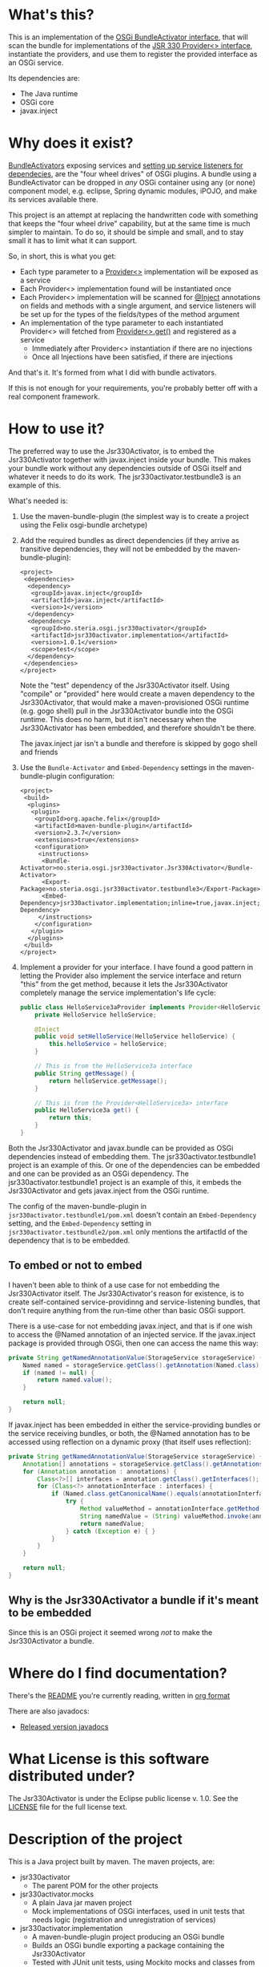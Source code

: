 * What's this?

This is an implementation of the [[https://osgi.org/javadoc/r4v43/core/org/osgi/framework/BundleActivator.html][OSGi BundleActivator interface]], that will scan the bundle for implementations of the [[http://atinject.googlecode.com/svn/trunk/javadoc/javax/inject/Provider.html][JSR 330 Provider<> interface]], instantiate the providers, and use them to register the provided interface as an OSGi service.

Its dependencies are:
 - The Java runtime
 - OSGi core
 - javax.inject

* Why does it exist?

[[https://osgi.org/javadoc/r4v43/core/org/osgi/framework/BundleActivator.html][BundleActivators]] exposing services and [[http://www.knopflerfish.org/osgi_service_tutorial.html#white][setting up service listeners for dependecies]], are the "four wheel drives" of OSGi plugins.  A bundle using a BundleActivator can be dropped in /any/ OSGi container using any (or none) component model, e.g. eclipse, Spring dynamic modules, iPOJO, and make its services available there.

This project is an attempt at replacing the handwritten code with something that keeps the "four wheel drive" capability, but at the same time is much simpler to maintain.  To do so, it should be simple and small, and to stay small it has to limit what it can support.

So, in short, this is what you get:
 - Each type parameter to a [[http://docs.oracle.com/javaee/6/api/javax/inject/Provider.html][Provider<>]] implementation will be exposed as a service
 - Each Provider<> implementation found will be instantiated once
 - Each Provider<> implementation will be scanned for [[http://docs.oracle.com/javaee/6/api/javax/inject/Inject.html][@Inject]] annotations on fields and methods with a single argument, and service listeners will be set up for the types of the fields/types of the method argument
 - An implementation of the type parameter to each instantiated Provider<> will fetched from [[http://docs.oracle.com/javaee/6/api/javax/inject/Provider.html#get()][Provider<>.get()]] and registered as a service
   - Immediately after Provider<> instantiation if there are no injections
   - Once all Injections have been satisfied, if there are injections

And that's it.  It's formed from what I did with bundle activators.

If this is not enough for your requirements, you're probably better off with a real component framework.
* How to use it?

The preferred way to use the Jsr330Activator, is to embed the Jsr330Activator together with javax.inject inside your bundle.  This makes your bundle work without any dependencies outside of OSGi itself and whatever it needs to do its work.  The jsr330activator.testbundle3 is an example of this.  

What's needed is:
 1. Use the maven-bundle-plugin (the simplest way is to create a project using the Felix osgi-bundle archetype)
 2. Add the required bundles as direct dependencies (if they arrive as transitive dependencies, they will not be embedded by the maven-bundle-plugin):
    #+BEGIN_SRC nxml
      <project>
       <dependencies>
        <dependency>
         <groupId>javax.inject</groupId>
         <artifactId>javax.inject</artifactId>
         <version>1</version>
        </dependency>
        <dependency>
         <groupId>no.steria.osgi.jsr330activator</groupId>
         <artifactId>jsr330activator.implementation</artifactId>
         <version>1.0.1</version>
         <scope>test</scope>
        </dependency>
       </dependencies>
      </project>
    #+END_SRC
    Note the "test" dependency of the Jsr330Activator itself.  Using "compile" or "provided" here would create a maven dependency to the Jsr330Activator, that would make a maven-provisioned OSGi runtime (e.g. gogo shell) pull in the Jsr330Activator bundle into the OSGi runtime.  This does no harm, but it isn't necessary when the Jsr330Activator has been embedded, and therefore shouldn't be there.  

    The javax.inject jar isn't a bundle and therefore is skipped by gogo shell and friends
 3. Use the =Bundle-Activator= and =Embed-Dependency= settings in the maven-bundle-plugin configuration:
    #+BEGIN_SRC nxml
      <project>
       <build>
        <plugins>
         <plugin>
          <groupId>org.apache.felix</groupId>
          <artifactId>maven-bundle-plugin</artifactId>
          <version>2.3.7</version>
          <extensions>true</extensions>
          <configuration>
           <instructions>
            <Bundle-Activator>no.steria.osgi.jsr330activator.Jsr330Activator</Bundle-Activator>
            <Export-Package>no.steria.osgi.jsr330activator.testbundle3</Export-Package>
            <Embed-Dependency>jsr330activator.implementation;inline=true,javax.inject;inline=true</Embed-Dependency>
           </instructions>
          </configuration>
         </plugin>
        </plugins>
       </build>
      </project>
    #+END_SRC
 4. Implement a provider for your interface.  I have found a good pattern in letting the Provider also implement the service interface and return "this" from the get method, because it lets the Jsr330Activator completely manage the service implementation's life cycle:
    #+BEGIN_SRC java
      public class HelloService3aProvider implements Provider<HelloService3a>, HelloService3a {
          private HelloService helloService;

          @Inject
          public void setHelloService(HelloService helloService) {
              this.helloService = helloService;
          }

          // This is from the HelloService3a interface
          public String getMessage() {
              return helloService.getMessage();
          }

          // This is from the Provider<HelloService3a> interface
          public HelloService3a get() {
              return this;
          }
      }
    #+END_SRC

Both the Jsr330Activator and javax.bundle can be provided as OSGi dependencies instead of embedding them. The jsr330activator.testbundle1 project is an example of this.  Or one of the dependencies can be embedded and one can be provided as an OSGi dependency.  The jsr330activator.testbundle1 project is an example of this, it embeds the Jsr330Activator and gets javax.inject from the OSGi runtime.

The config of the maven-bundle-plugin in =jsr330activator.testbundle1/pom.xml= doesn't contain an =Embed-Dependency= setting, and the =Embed-Dependency= setting in =jsr330activator.testbundle2/pom.xml= only mentions the artifactId of the dependency that is to be embedded.

** To embed or not to embed

I haven't been able to think of a use case for not embedding the Jsr330Activator itself.  The Jsr330Activator's reason for existence, is to create self-contained service-providinng and service-listening bundles, that don't require anything from the run-time other than basic OSGi support.

There is a use-case for not embedding javax.inject, and that is if one wish to access the @Named annotation of an injected service.  If the javax.inject package is provided through OSGi, then one can access the name this way:
#+BEGIN_SRC java
  private String getNamedAnnotationValue(StorageService storageService) {
      Named named = storageService.getClass().getAnnotation(Named.class);
      if (named != null) {
          return named.value();
      }

      return null;
  }
#+END_SRC

If javax.inject has been embedded in either the service-providing bundles or the service receiving bundles, or both, the @Named annotation has to be accessed using reflection on a dynamic proxy (that itself uses reflection):
#+BEGIN_SRC java
  private String getNamedAnnotationValue(StorageService storageService) {
      Annotation[] annotations = storageService.getClass().getAnnotations();
      for (Annotation annotation : annotations) {
          Class<?>[] interfaces = annotation.getClass().getInterfaces();
          for (Class<?> annotationInterface : interfaces) {
              if (Named.class.getCanonicalName().equals(annotationInterface.getCanonicalName())) {
                  try {
                      Method valueMethod = annotationInterface.getMethod("value", new Class<?>[0]);
                      String namedValue = (String) valueMethod.invoke(annotation, new Object[0]);
                      return namedValue;
                  } catch (Exception e) { }
              }
          }
      }

      return null;
  }
#+END_SRC
** Why is the Jsr330Activator a bundle if it's meant to be embedded

Since this is an OSGi project it seemed wrong /not/ to make the Jsr330Activator a bundle.

* Where do I find documentation?
There's the [[https://github.com/sbang/jsr330activator/blob/master/README.org][README]] you're currently reading, written in [[http://orgmode.org/][org format]]

There are also javadocs:
- [[http://www.javadoc.io/doc/no.steria.osgi.jsr330activator/jsr330activator.implementation][Released version javadocs]]
* What License is this software distributed under?

The Jsr330Activator is under the Eclipse public license v. 1.0.  See the [[https://github.com/sbang/jsr330activator/blob/master/LICENSE][LICENSE]] file for the full license text.

* Description of the project

This is a Java project built by maven.  The maven projects, are:
 - jsr330activator
   - The parent POM for the other projects
 - jsr330activator.mocks
   - A plain Java jar maven project
   - Mock implementations of OSGi interfaces, used in unit tests that needs logic (registration and unregistration of services)
 - jsr330activator.implementation
   - A maven-bundle-plugin project producing an OSGi bundle
   - Builds an OSGi bundle exporting a package containing the Jsr330Activator
   - Tested with JUnit unit tests, using Mockito mocks and classes from the jsr330activator.mocks project
 - jsr330activator.testbundle1
   - A maven-bundle-plugin project producing an OSGi bundle used in integration tests
   - Exports a package containing the interface HelloService
   - Implements Provider<HelloService> in a non-exported package
   - Uses the Jsr330Activator to find the Provider<HelloService> implementation and uses the implementation to register the service
 - jsr330activator.testbundle2
   - A maven-bundle-plugin project producing an OSGi bundle used in integration tests
   - Exports a package containing the interface HelloService2
   - Implements Provider<HelloService2> in a non-exported package
   - Embeds the Jsr330Activator, and uses the embedded Jsr330Activator to find the Provider<HelloService> implementation and uses the implementation to register the service
 - jsr330activator.testbundle3
   - A maven-bundle-plugin project producing an OSGi bundle used in integration tests
   - Exports a package containing the interfaces HelloService3a, HelloService3b and HelloService3c
   - Implements Provider<HelloService3a>, Provider<HelloService3b> and Provider<HelloService3c> in a non-exported package
     - The providers have different injection requirements:
       - Provider<HelloService3a> depends on HelloService from jsr330activator.testbundle1
       - Provider<HelloService3b> depends on HelloService2 from jsr330activator.testbundle2
       - Provider<HelloService3c> depends on both HelloService from jsr330activator.testbundle1 and HelloService2 from jsr330activator.testbundle2
     - The providers in this bundle all also implement the interface they are providing and return "this" from the get() method
   - Embeds the Jsr330Activator, and uses the embedded Jsr330Activator to find the Provider<HelloService> implementation and uses the implementation to register the service
 - jsr330activator.testbundle8
   - A maven-bundle-plugin project producing an OSGi bundle used in integration tests
   - Exports a package containing the interface StorageService
   - The bundle has no activator
 - jsr330activator.testbundle4
   - A maven-bundle-plugin project producing an OSGi bundle used in integration tests
   - The bundle exports no packages
   - The bundle has a Provider<StorageService> that implements a mock file storage
 - jsr330activator.testbundle5
   - A maven-bundle-plugin project producing an OSGi bundle used in integration tests
   - The bundle exports no packages
   - The bundle has a Provider<StorageService> that implements a mock database storage
 - jsr330activator.testbundle6
   - A maven-bundle-plugin project producing an OSGi bundle used in integration tests
   - The bundle exports no packages
   - The bundle has a Provider<StorageService> that implements a dummy storage service (save does nothing, load always returns null)
 - jsr330activator.testbundle7
   - A maven-bundle-plugin project producing an OSGi bundle used in integration tests
   - The bundle exports a package containing the services CollectionInjectionCatcher and NamedServiceInjectionCatcher that are injected into an integration test
   - The bundle has a Provider for CollectionInjectionCatcher that has a Collection<StorageService> field annotated by @Inject and will be activated by at least one instance of StorageService
   - The bundle has a provider for NamedServiceInjectionCatcher that at the point of writing has no injections
 - jsr330activator.tests
   - A maven project containing Pax Exam integration tests that starts up OSGi containers to test the activator on actual OSGi bundles
 - jsr330activator.gogoshell
   - A project that doesn't participate in the automated build and testing, but is used to start a "gogo shell" with jsr330activator.testbundle1, jsr330activator.testbundle2 and jsr330activator.testbundle3 to be able to examine whether the bundles start up and shut down properly and what services they expose etc.
* Version history
 - 1.0.1 First successful release
 - 1.0.0 Failed deployment to OSSRH (aka. "maven central")
* Development stuff
Some development-related links:
 - [[https://github.com/sbang/jsr330activator][Source code on github]]
 - [[https://travis-ci.org/sbang/jsr330activator/][Continous Integration on Travis CI]]
 - [[https://coveralls.io/r/sbang/jsr330activator][Code coverage reports on Coveralls]]
 - [[https://github.com/sbang/jsr330activator/issues][Issue tracker]]
 - [[https://issues.sonatype.org/browse/OSSRH-15092][OSSRH issue tracking deployment to OSSRH (formerly "maven central")]]

[[https://travis-ci.org/sbang/jsr330activator][file:https://travis-ci.org/sbang/jsr330activator.png]] [[https://coveralls.io/r/sbang/jsr330activator][file:https://coveralls.io/repos/sbang/jsr330activator/badge.svg]] [[https://maven-badges.herokuapp.com/maven-central/no.steria.osgi.jsr330activator/jsr330activator.implementation][file:https://maven-badges.herokuapp.com/maven-central/no.steria.osgi.jsr330activator/jsr330activator.implementation/badge.svg]]
** Using the Apache Felix gogo shell for debugging
The jsr330activator.gogoshell module isn't used for anything directly in the build process.  This module is used to start an OSGi shell, where the bundles and their behaviour can be examined.

This is the place to go if the integration tests starts failing: error messages and exception stack traces from the gogo shell start and stop can be illuminating. Examining what the bundles actually provide and expect can also be illuminating.

All bundles that should be loaded for the testing, should be listed as "provided" dependencies of type "jar", in the =jsr330activator.gogoshell/provision/pom.xml= file.

To use the shell for debugging, do the following:

 1. Open a command line window and start the shell with maven:
    #+BEGIN_EXAMPLE
      cd jsr330activator.gogoshell
      mvn install pax:provision
    #+END_EXAMPLE
    This will also start the "Felix Webconsole" on http://localhost:8080/system/console (username/password: admin/admin) where the bundles can be thoroughly explored
 2. During startup, look specifically for error messages with stack traces, and if they involve some of the bundles listed as dependencies in the =provision/pom.xml= file, they should be studied carefully: look for missing bundle dependencies, and look for missing services (often indicating that the bundle activator hasn't been successfully started)
 3. After startup give the command:
    : bundles
    This command lists all bundles.  Check that all bundles show up as "Active".  If they have a different state, something probably went wrong in the initialization phase
 4. Examine what services the bundles expose (the final argument is the bundle name):
    #+BEGIN_EXAMPLE
      inspect capability service no.steria.osgi.jsr330activator.testbundle3
      inspect cap service no.steria.osgi.jsr330activator.testbundle2
      inspect cap service no.steria.osgi.jsr330activator.testbundle1
    #+END_EXAMPLE
    (note that "cap" is a legal appreviation of "capabilitiy". Note also that the shell accepts arrow up and arrow down to browse previous commands and that the shell allows command editing)
 5. Shut down the shell
    : exit 0
    There should be no error messages during an orderly shutdown. Look specifically for errors and stack traces from bundles listed in the dependencies in the =provision/pom.xml= file
* Future enhanchements
The idea is to keep the Jsr330Activator as simple as possible, so I won't be adding all of the enhancements I can think of.

However there is one thing that I need for [[https://github.com/steinarb/modelstore][the project that prompted the existence of the Jsr330Activator]] and that is multiple injections of the same service, and start of the provided service without all of the instances present (several different storage backends in my case).

I see two ways of doing it:
 1. Allow injections into a collection, as outlined [[http://stackoverflow.com/a/25327839][here]]
 2. Create an @Optional annotation in the Jsr330Activator jar itself, and use it together with @Named in addition to @Inject on dependencies, and put @Named on the Provider<T> implementations

Alternative 2. would seem to be the most complete solution (because it lets the injection point determine which services are injected. It can also be used to require a particular implementation of a service and let the rest be optional), but alternative 1. is the simplest one to implement (it doesn't require an extra annotation and reflection code looking for two extra annotations).

/Note/: Alternative 1 i.e. injection into a collection is now on master.
/Note2/: I have discovered a need for @Optional in [[https://github.com/steinarb/modelstore][my project using the Jsr330Activator]]: I need logging and the logservice @Inject should probably be optional, so I will probably end up pulling all of the branches below in on master and making a release.  I will make tags on the branch points so that it will be possible to make slimmer versions (won't be made by me, though...).

The behaviour is like this:
 - Add a List<Service> field to the provider class
 - All instances of "Service" that arrives are added to the collection (see CollectionInjectionCatcherProvider.java in jsr330activator.testbundle7 for an example)
 - All instances of "Service" that are retracted are removed from the collection
 - For the purposes of service activation, the field is seen as injected as long as it has at least one item
  - This means that an optional injection could be faked by inserting a dummy service into a collection injection

There is now also an implementation of @Named injections. @Named annotations on @Inject members means that only those service Provider<> classes annotated with @Named with the same value will be matched.  Services from @Named Providers<> can be injected into @Inject members that has no @Named annotations.

There are no clear semantics of what happens when a collection @Inject point gets a @Named annotation.

The property name "id" has been picked for the service property holding the @Named.value().  This is the property name used by the [[http://aries.apache.org/modules/blueprint-maven-plugin.html][blueprint-maven-plugin]] for the same annotation, and if we're lucky they might be compatible.

There is also an implementation of @Optional injections. Annotating an injection with @Optional means that the Provider<> can be started, and the service it provides registered with OSGi, before that dependency is injected.  It also means that even if that dependency is rejected the service will stay registered with OSGi.  It is the provider's job to keep track of the optional injections, which means that the optional injections should be property setters, so that the Provider can get notification when they are injected tand retracted.

The primary use case of the Jsr330Activator is to embed it, and it's therefore important to keep it as small as possible.  And one of the ways of keeping it small is to not pull in features that aren't strictly necessary.

So here is a little table to show what the extra costs for the new features are, wrt. to increasing the size of the jar (testbundle1 which embeds nothing is shown for comparison).  These are sizes in bytes of the jar files, testbundle3 is the one to track through all of the changes, the implementation also gives a good indication of the code growth:

|                       | implementation | testbundle1 | testbundle2 | testbundle3 | testbundle4 | testbundle5 | testbundle6 | testbundle7 |
| 1.0.1                 |          14527 |        5886 |       19002 |       23556 |             |             |             |             |
| collection injections |          15996 |        6101 |       20696 |       25331 |       23103 |       23193 |       22310 |       25247 |
| named injections      |          16623 |        6102 |       21321 |       25956 |       23729 |       23818 |       22935 |       26675 |
| optional injections   |          17244 |        6101 |       21942 |       26580 |       24351 |       24441 |       23556 |       28787 |

Collection injections add around 1800 bytes to the size of the jar (1775 bytes on testbundle3, and 1249 bytes on the implementation).  @Named injections add around 625 bytes on top of this (implementation 627 bytes, testbundle3 625 bytes), and @Optional adds around 625 bytes on top of this again (implementation 621 bytes, testbundle3 624 bytes).  Total for @Named and @Optional is an additional 1250 bytes (implementation 1248 bytes, testbundle3 1249 bytes).

